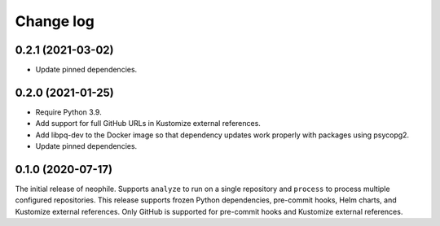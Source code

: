 ##########
Change log
##########

0.2.1 (2021-03-02)
==================

- Update pinned dependencies.

0.2.0 (2021-01-25)
==================

- Require Python 3.9.
- Add support for full GitHub URLs in Kustomize external references.
- Add libpq-dev to the Docker image so that dependency updates work properly with packages using psycopg2.
- Update pinned dependencies.

0.1.0 (2020-07-17)
==================

The initial release of neophile.
Supports ``analyze`` to run on a single repository and ``process`` to process multiple configured repositories.
This release supports frozen Python dependencies, pre-commit hooks, Helm charts, and Kustomize external references.
Only GitHub is supported for pre-commit hooks and Kustomize external references.

